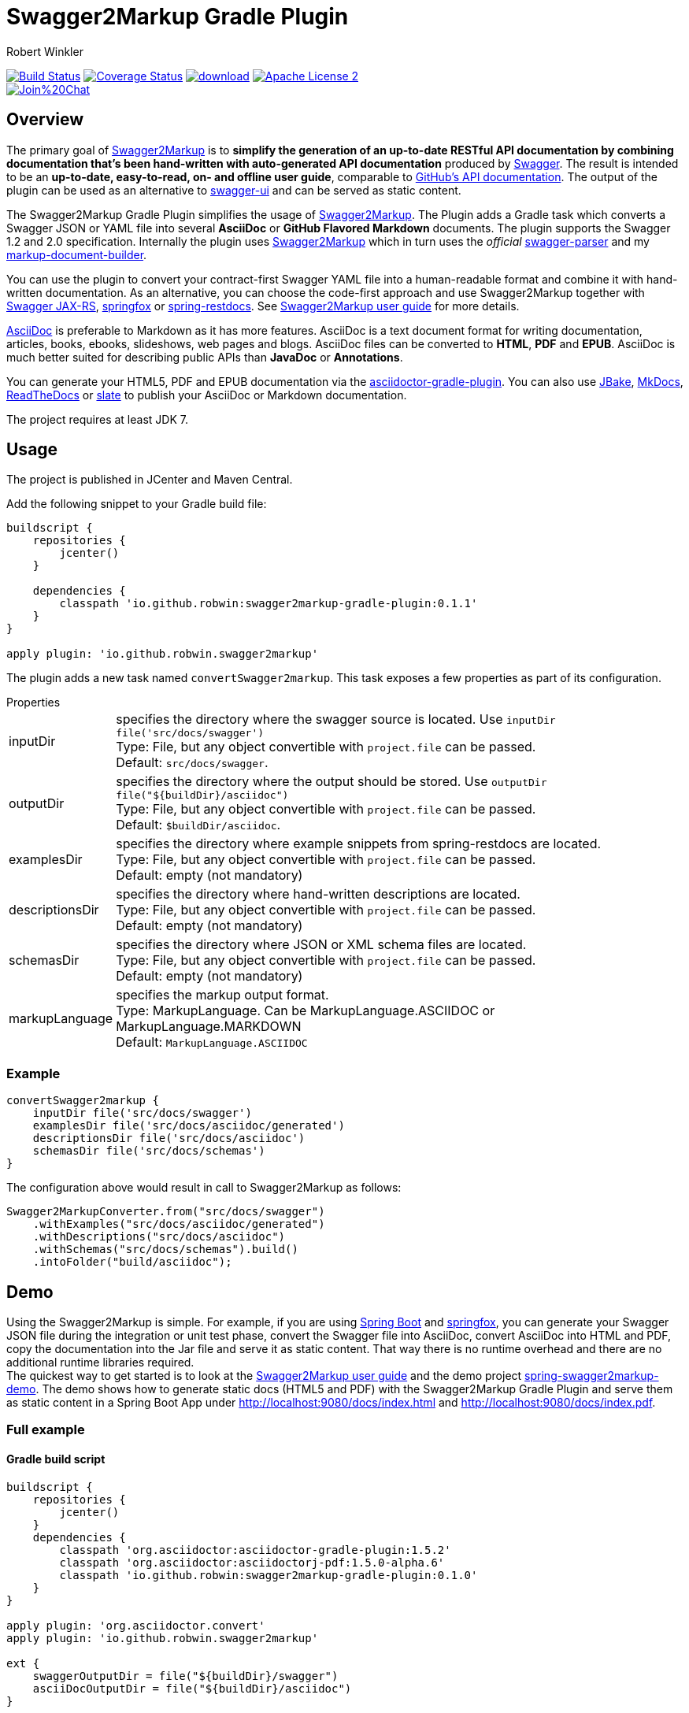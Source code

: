 = Swagger2Markup Gradle Plugin
:author: Robert Winkler
:version: 0.1.1
:hardbreaks:

image:https://travis-ci.org/RobWin/swagger2markup-gradle-plugin.svg["Build Status", link="https://travis-ci.org/RobWin/swagger2markup-gradle-plugin"] image:https://coveralls.io/repos/RobWin/swagger2markup-gradle-plugin/badge.svg["Coverage Status", link="https://coveralls.io/r/RobWin/swagger2markup-gradle-plugin"] image:https://api.bintray.com/packages/robwin/maven/swagger2markup-gradle-plugin/images/download.svg[link="https://bintray.com/robwin/maven/swagger2markup-gradle-plugin/_latestVersion"] image:http://img.shields.io/badge/license-ASF2-blue.svg["Apache License 2", link="http://www.apache.org/licenses/LICENSE-2.0.txt"]
image:https://badges.gitter.im/Join%20Chat.svg[link="https://gitter.im/RobWin/swagger2markup?utm_source=badge&utm_medium=badge&utm_campaign=pr-badge&utm_content=badge"]

== Overview

The primary goal of https://github.com/RobWin/swagger2markup[Swagger2Markup] is to *simplify the generation of an up-to-date RESTful API documentation by combining documentation that's been hand-written with auto-generated API documentation* produced by https://github.com/swagger-api[Swagger]. The result is intended to be an *up-to-date, easy-to-read, on- and offline user guide*, comparable to https://developer.github.com/v3/[GitHub's API documentation]. The output of the plugin can be used as an alternative to https://github.com/swagger-api/swagger-ui[swagger-ui] and can be served as static content.

The Swagger2Markup Gradle Plugin simplifies the usage of https://github.com/RobWin/swagger2markup[Swagger2Markup]. The Plugin adds a Gradle task which converts a Swagger JSON or YAML file into several *AsciiDoc* or *GitHub Flavored Markdown* documents. The plugin supports the Swagger 1.2 and 2.0 specification. Internally the plugin uses https://github.com/RobWin/swagger2markup[Swagger2Markup] which in turn uses the _official_ https://github.com/swagger-api/swagger-parser[swagger-parser] and my https://github.com/RobWin/markup-document-builder[markup-document-builder].

You can use the plugin to convert your contract-first Swagger YAML file into a human-readable format and combine it with hand-written documentation. As an alternative, you can choose the code-first approach and use Swagger2Markup together with https://github.com/swagger-api/swagger-core/tree/master/samples/java-jersey2[Swagger JAX-RS], https://github.com/springfox/springfox[springfox] or https://github.com/spring-projects/spring-restdocs[spring-restdocs]. See https://github.com/RobWin/swagger2markup#using-swagger2markup[Swagger2Markup user guide] for more details.

http://asciidoctor.org/docs/asciidoc-writers-guide/[AsciiDoc] is preferable to Markdown as it has more features. AsciiDoc is a text document format for writing documentation, articles, books, ebooks, slideshows, web pages and blogs. AsciiDoc files can be converted to *HTML*, *PDF* and *EPUB*. AsciiDoc is much better suited for describing public APIs than *JavaDoc* or *Annotations*.

You can generate your HTML5, PDF and EPUB documentation via the https://github.com/asciidoctor/asciidoctor-gradle-plugin[asciidoctor-gradle-plugin]. You can also use https://github.com/jbake-org/jbake[JBake], https://github.com/tomchristie/mkdocs[MkDocs], https://github.com/rtfd/readthedocs.org[ReadTheDocs] or https://github.com/tripit/slate[slate] to publish your AsciiDoc or Markdown documentation.

The project requires at least JDK 7.

== Usage

The project is published in JCenter and Maven Central.

Add the following snippet to your Gradle build file:

[source,groovy]
[subs="attributes"]
----
buildscript {
    repositories {
        jcenter()
    }

    dependencies {
        classpath 'io.github.robwin:swagger2markup-gradle-plugin:{version}'
    }
}

apply plugin: 'io.github.robwin.swagger2markup'
----

The plugin adds a new task named `convertSwagger2markup`. This task exposes a few properties as part of its configuration.

.Properties
[horizontal]
inputDir:: specifies the directory where the swagger source is located. Use `inputDir file('src/docs/swagger')`
    Type: File, but any object convertible with `project.file` can be passed. 
    Default: `src/docs/swagger`.
outputDir:: specifies the directory where the output should be stored. Use `outputDir file("${buildDir}/asciidoc")`
    Type: File, but any object convertible with `project.file` can be passed. 
    Default: `$buildDir/asciidoc`.
examplesDir:: specifies the directory where example snippets from spring-restdocs are located.
    Type: File, but any object convertible with `project.file` can be passed. 
    Default: empty (not mandatory)
descriptionsDir:: specifies the directory where hand-written descriptions are located.
    Type: File, but any object convertible with `project.file` can be passed. 
    Default: empty (not mandatory)
schemasDir:: specifies the directory where JSON or XML schema files are located.
    Type: File, but any object convertible with `project.file` can be passed. 
    Default: empty (not mandatory)
markupLanguage:: specifies the markup output format.
    Type: MarkupLanguage. Can be MarkupLanguage.ASCIIDOC or MarkupLanguage.MARKDOWN 
    Default: `MarkupLanguage.ASCIIDOC`

=== Example

[source,groovy]
----
convertSwagger2markup {
    inputDir file('src/docs/swagger')
    examplesDir file('src/docs/asciidoc/generated')
    descriptionsDir file('src/docs/asciidoc')
    schemasDir file('src/docs/schemas')
}
----

The configuration above would result in call to Swagger2Markup as follows:

[source, java]
----
Swagger2MarkupConverter.from("src/docs/swagger")
    .withExamples("src/docs/asciidoc/generated")
    .withDescriptions("src/docs/asciidoc")
    .withSchemas("src/docs/schemas").build()
    .intoFolder("build/asciidoc");
----

== Demo

Using the Swagger2Markup is simple. For example, if you are using https://github.com/spring-projects/spring-boot[Spring Boot] and https://github.com/springfox/springfox[springfox], you can generate your Swagger JSON file during the integration or unit test phase, convert the Swagger file into AsciiDoc, convert AsciiDoc into HTML and PDF, copy the documentation into the Jar file and serve it as static content. That way there is no runtime overhead and there are no additional runtime libraries required.
The quickest way to get started is to look at the https://github.com/RobWin/swagger2markup#using-swagger2markup[Swagger2Markup user guide] and the demo project https://github.com/RobWin/spring-swagger2markup-demo[spring-swagger2markup-demo]. The demo shows how to generate static docs (HTML5 and PDF) with the Swagger2Markup Gradle Plugin and serve them as static content in a Spring Boot App under http://localhost:9080/docs/index.html and http://localhost:9080/docs/index.pdf.

=== Full example

==== Gradle build script

[source,groovy]
----
buildscript {
    repositories {
        jcenter()
    }
    dependencies {
        classpath 'org.asciidoctor:asciidoctor-gradle-plugin:1.5.2'
        classpath 'org.asciidoctor:asciidoctorj-pdf:1.5.0-alpha.6'
        classpath 'io.github.robwin:swagger2markup-gradle-plugin:0.1.0'
    }
}

apply plugin: 'org.asciidoctor.convert'
apply plugin: 'io.github.robwin.swagger2markup'

ext {
    swaggerOutputDir = file("${buildDir}/swagger")
    asciiDocOutputDir = file("${buildDir}/asciidoc")
}

test {
    systemProperty 'io.springfox.staticdocs.outputDir', swaggerOutputDir
    outputs.dir swaggerOutputDir
}

convertSwagger2markup {
    dependsOn test
    inputDir swaggerOutputDir
}

asciidoctor {
    dependsOn convertSwagger2markup
    sources {
        include 'index.adoc'
    }
    backends = ['html5', 'pdf']
    attributes = [
            doctype: 'book',
            toc: 'left',
            toclevels: '2',
            numbered: '',
            sectlinks: '',
            sectanchors: '',
            hardbreaks: '',
            generated: asciiDocOutputDir
    ]
}

jar {
    dependsOn asciidoctor
    from ("${asciidoctor.outputDir}/html5") {
        into 'static/docs'
    }
    from ("${asciidoctor.outputDir}/pdf") {
        into 'static/docs'
    }
}
----

==== Generate Swagger JSON during an unit test with springfox-staticdocs

[source,java]
----
@WebAppConfiguration
@RunWith(SpringJUnit4ClassRunner.class)
@ContextConfiguration(classes = Application.class, loader = SpringApplicationContextLoader.class)
public class Swagger2MarkupTest {

    @Autowired
    private WebApplicationContext context;

    private MockMvc mockMvc;

    @Before
    public void setUp() {
        this.mockMvc = MockMvcBuilders.webAppContextSetup(this.context)
                .apply(new RestDocumentationConfigurer()).build();
    }

    @Test
    public void createSwaggerJson() throws Exception {
        String outputDir = System.getProperty("io.springfox.staticdocs.outputDir");
        this.mockMvc.perform(get("/v2/api-docs")
                .accept(MediaType.APPLICATION_JSON))
                .andDo(SwaggerResultHandler.outputDirectory(outputDir).build())
                .andExpect(status().isOk());
    }
}
----

== Screenshots
=== Swagger source
image::images/swagger_json.PNG[swagger_json]

=== Generated AsciiDoc
image::images/asciidoc.PNG[asciidoc]

=== Generated Markdown
image::images/markdown.PNG[markdown]

=== Generated HTML using AsciidoctorJ
image::images/asciidoc_html.PNG[asciidoc_html]

=== Generated PDF using AsciidoctorJ
image::images/asciidoc_pdf.PNG[asciidoc_pdf]

== License

Copyright 2015 Robert Winkler

Licensed under the Apache License, Version 2.0 (the "License"); you may not use this file except in compliance with the License. You may obtain a copy of the License at

    http://www.apache.org/licenses/LICENSE-2.0

Unless required by applicable law or agreed to in writing, software distributed under the License is distributed on an "AS IS" BASIS, WITHOUT WARRANTIES OR CONDITIONS OF ANY KIND, either express or implied. See the License for the specific language governing permissions and limitations under the License.
